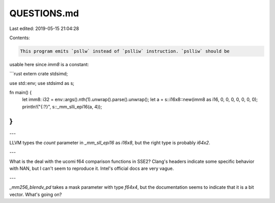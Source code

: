 QUESTIONS.md
============

Last edited: 2019-05-15 21:04:28

Contents:

.. code-block:: md

    This program emits `psllw` instead of `pslliw` instruction. `pslliw` should be
usable here since `imm8` is a constant:

```rust
extern crate stdsimd;

use std::env;
use stdsimd as s;

fn main() {
    let imm8: i32 = env::args().nth(1).unwrap().parse().unwrap();
    let a = s::i16x8::new(imm8 as i16, 0, 0, 0, 0, 0, 0, 0);
    println!("{:?}", s::_mm_slli_epi16(a, 4));
}
```

---

LLVM types the `count` parameter in `_mm_sll_epi16` as `i16x8`, but the right
type is probably `i64x2`.

---

What is the deal with the ucomi f64 comparison functions in SSE2? Clang's
headers indicate some specific behavior with NAN, but I can't seem to reproduce
it. Intel's official docs are very vague.

---

`_mm256_blendv_pd` takes a mask parameter with type `f64x4`, but the
documentation seems to indicate that it is a bit vector. What's going on?


